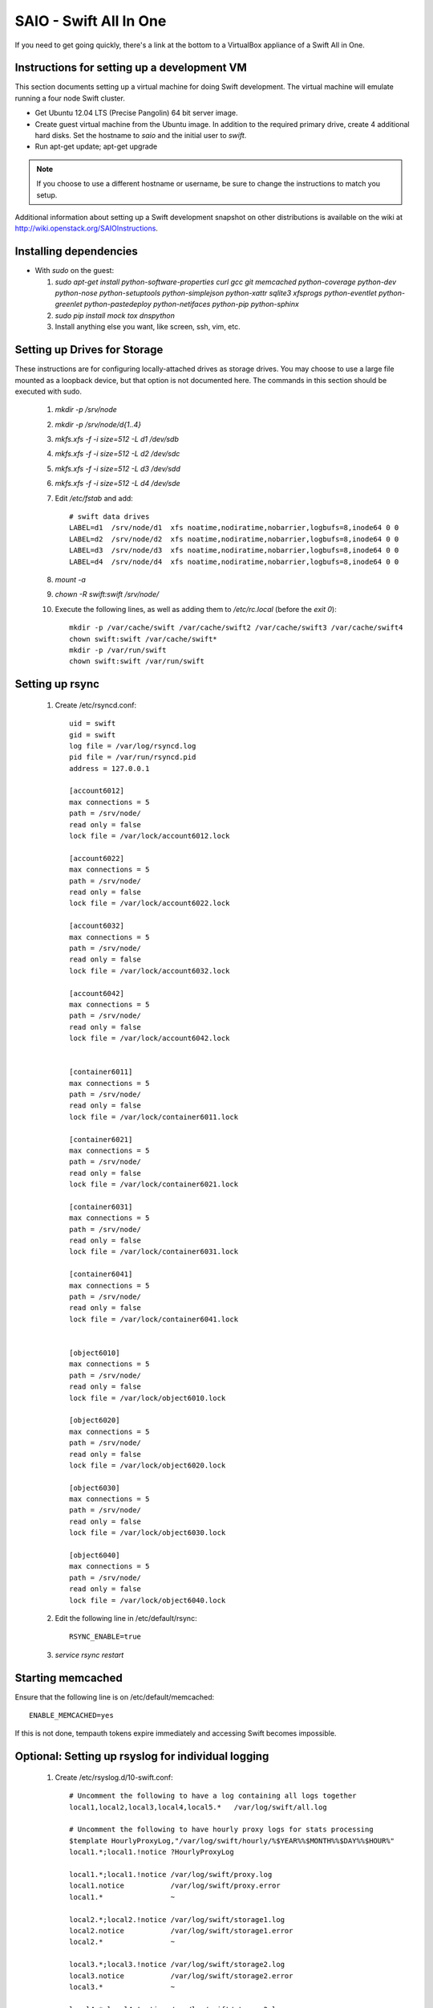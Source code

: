=======================
SAIO - Swift All In One
=======================

If you need to get going quickly, there's a link at the bottom to a VirtualBox
appliance of a Swift All in One.

---------------------------------------------
Instructions for setting up a development VM
---------------------------------------------

This section documents setting up a virtual machine for doing Swift
development. The virtual machine will emulate running a four node Swift
cluster.

* Get Ubuntu 12.04 LTS (Precise Pangolin) 64 bit server image.

* Create guest virtual machine from the Ubuntu image.
  In addition to the required primary drive, create 4 additional hard disks.
  Set the hostname to `saio` and the initial user to `swift`.

* Run apt-get update; apt-get upgrade

.. note::

    If you choose to use a different hostname or username, be sure to change
    the instructions to match you setup.

Additional information about setting up a Swift development snapshot on other
distributions is available on the wiki at
http://wiki.openstack.org/SAIOInstructions.

-----------------------
Installing dependencies
-----------------------
* With `sudo` on the guest:

  #. `sudo apt-get install python-software-properties curl gcc git memcached
     python-coverage python-dev python-nose python-setuptools python-simplejson
     python-xattr sqlite3 xfsprogs python-eventlet python-greenlet
     python-pastedeploy python-netifaces python-pip python-sphinx`
  #. `sudo pip install mock tox dnspython`
  #. Install anything else you want, like screen, ssh, vim, etc.

-----------------------------
Setting up Drives for Storage
-----------------------------

These instructions are for configuring locally-attached drives as storage
drives. You may choose to use a large file mounted as a loopback device, but
that option is not documented here. The commands in this section should be
executed with sudo.

  #. `mkdir -p /srv/node`
  #. `mkdir -p /srv/node/d{1..4}`
  #. `mkfs.xfs -f -i size=512 -L d1 /dev/sdb`
  #. `mkfs.xfs -f -i size=512 -L d2 /dev/sdc`
  #. `mkfs.xfs -f -i size=512 -L d3 /dev/sdd`
  #. `mkfs.xfs -f -i size=512 -L d4 /dev/sde`
  #. Edit `/etc/fstab` and add::

      # swift data drives
      LABEL=d1  /srv/node/d1  xfs noatime,nodiratime,nobarrier,logbufs=8,inode64 0 0
      LABEL=d2  /srv/node/d2  xfs noatime,nodiratime,nobarrier,logbufs=8,inode64 0 0
      LABEL=d3  /srv/node/d3  xfs noatime,nodiratime,nobarrier,logbufs=8,inode64 0 0
      LABEL=d4  /srv/node/d4  xfs noatime,nodiratime,nobarrier,logbufs=8,inode64 0 0
  #. `mount -a`
  #. `chown -R swift:swift /srv/node/`
  #. Execute the following lines, as well as adding them to `/etc/rc.local`
     (before the `exit 0`)::

      mkdir -p /var/cache/swift /var/cache/swift2 /var/cache/swift3 /var/cache/swift4
      chown swift:swift /var/cache/swift*
      mkdir -p /var/run/swift
      chown swift:swift /var/run/swift

----------------
Setting up rsync
----------------

  #. Create /etc/rsyncd.conf::

      uid = swift
      gid = swift
      log file = /var/log/rsyncd.log
      pid file = /var/run/rsyncd.pid
      address = 127.0.0.1

      [account6012]
      max connections = 5
      path = /srv/node/
      read only = false
      lock file = /var/lock/account6012.lock

      [account6022]
      max connections = 5
      path = /srv/node/
      read only = false
      lock file = /var/lock/account6022.lock

      [account6032]
      max connections = 5
      path = /srv/node/
      read only = false
      lock file = /var/lock/account6032.lock

      [account6042]
      max connections = 5
      path = /srv/node/
      read only = false
      lock file = /var/lock/account6042.lock


      [container6011]
      max connections = 5
      path = /srv/node/
      read only = false
      lock file = /var/lock/container6011.lock

      [container6021]
      max connections = 5
      path = /srv/node/
      read only = false
      lock file = /var/lock/container6021.lock

      [container6031]
      max connections = 5
      path = /srv/node/
      read only = false
      lock file = /var/lock/container6031.lock

      [container6041]
      max connections = 5
      path = /srv/node/
      read only = false
      lock file = /var/lock/container6041.lock


      [object6010]
      max connections = 5
      path = /srv/node/
      read only = false
      lock file = /var/lock/object6010.lock

      [object6020]
      max connections = 5
      path = /srv/node/
      read only = false
      lock file = /var/lock/object6020.lock

      [object6030]
      max connections = 5
      path = /srv/node/
      read only = false
      lock file = /var/lock/object6030.lock

      [object6040]
      max connections = 5
      path = /srv/node/
      read only = false
      lock file = /var/lock/object6040.lock

  #. Edit the following line in /etc/default/rsync::

      RSYNC_ENABLE=true

  #. `service rsync restart`

------------------
Starting memcached
------------------

Ensure that the following line is on /etc/default/memcached::

    ENABLE_MEMCACHED=yes

If this is not done, tempauth tokens expire immediately and accessing
Swift becomes impossible.

---------------------------------------------------
Optional: Setting up rsyslog for individual logging
---------------------------------------------------

  #. Create /etc/rsyslog.d/10-swift.conf::

      # Uncomment the following to have a log containing all logs together
      local1,local2,local3,local4,local5.*   /var/log/swift/all.log

      # Uncomment the following to have hourly proxy logs for stats processing
      $template HourlyProxyLog,"/var/log/swift/hourly/%$YEAR%%$MONTH%%$DAY%%$HOUR%"
      local1.*;local1.!notice ?HourlyProxyLog

      local1.*;local1.!notice /var/log/swift/proxy.log
      local1.notice           /var/log/swift/proxy.error
      local1.*                ~

      local2.*;local2.!notice /var/log/swift/storage1.log
      local2.notice           /var/log/swift/storage1.error
      local2.*                ~

      local3.*;local3.!notice /var/log/swift/storage2.log
      local3.notice           /var/log/swift/storage2.error
      local3.*                ~

      local4.*;local4.!notice /var/log/swift/storage3.log
      local4.notice           /var/log/swift/storage3.error
      local4.*                ~

      local5.*;local5.!notice /var/log/swift/storage4.log
      local5.notice           /var/log/swift/storage4.error
      local5.*                ~

  #. Edit /etc/rsyslog.conf and make the following change::

      $PrivDropToGroup adm

  #. `mkdir -p /var/log/swift/hourly`
  #. `chown -R syslog.adm /var/log/swift`
  #. `chmod -R g+w /var/log/swift`
  #. `service rsyslog restart`

------------------------------------------------
Getting the code and setting up test environment
------------------------------------------------

Sample configuration files are provided with all defaults in line-by-line
comments.

.. note::

  Some development operations require hard-linking of files, which is not
  available on VirtualBox shared folders. Please plan accordingly.

Do these commands as the user "swift" on the guest VM.

  #. Get the swift source code and install it:

      #. `cd && git clone git://github.com/openstack/swift.git`
      #. `cd ~/swift; sudo python ./setup.py develop`

  #. Get the python-swiftclient source code and install it:

      #. `cd && git clone git://github.com/openstack/python-swiftclient.git`
      #. `cd ~/python-swiftclient; sudo python ./setup.py develop`

  #. `cd && mkdir ~/bin`
  #. Edit`~/.bashrc` and add to the end::

        export SWIFT_TEST_CONFIG_FILE=/etc/swift/test.conf
        export PATH=${PATH}:/home/swift/bin

  #. `source ~/.bashrc`


---------------------
Configuring each node
---------------------

Sample configuration files that have all defaults in line-by-line
comments are provided in the ``etc`` directory of the swift source code.
Configuration files suitable for the Swift All In One virtual machine can
be found in the ``etc\saio`` directory.

  #. `sudo mkdir -p /etc/swift`
  #. `sudo chown swift:swift /etc/swift`
  #. `cp -R ~/swift/etc/saio/* /etc/swift/`
  #. Create `/etc/swift/swift.conf`::

        SUFF=`python -c 'import uuid; print uuid.uuid4().hex'`
        cat <<EOF >/etc/swift/swift.conf
        [swift-hash]
        swift_hash_path_suffix = $SUFF
        EOF

------------------------------------
Setting up scripts for running Swift
------------------------------------

  #. Create `~/bin/resetswift`::

      #!/bin/bash

      swift-init all stop

      sudo umount /dev/sdb
      sudo mkfs.xfs -f -i size=512 -L d1 /dev/sdb

      sudo umount /dev/sdc
      sudo mkfs.xfs -f -i size=512 -L d2 /dev/sdc

      sudo umount /dev/sdd
      sudo mkfs.xfs -f -i size=512 -L d3 /dev/sdd

      sudo umount /dev/sde
      sudo mkfs.xfs -f -i size=512 -L d4 /dev/sde

      sudo mount -a

      sudo chown -R swift:swift /srv/node/

      sudo rm -rf /var/log/swift
      sudo mkdir -p /var/log/swift/hourly
      sudo chown -R syslog:adm /var/log/swift

      sudo mkdir /var/cache/swift
      sudo chown -R swift:swift /var/cache/swift

      find /var/cache/swift* -type f -name *.recon -exec rm -f {} \;

      sudo service rsyslog restart
      sudo service memcached restart

  #. Create `~/bin/remakerings`::

      #!/bin/bash

      cd /etc/swift

      rm -f *.builder *.ring.gz backups/*.builder backups/*.ring.gz

      swift-ring-builder object.builder create 12 3 1
      swift-ring-builder object.builder add z1-127.0.0.1:6010/d1 1
      swift-ring-builder object.builder add z2-127.0.0.1:6020/d2 1
      swift-ring-builder object.builder add z3-127.0.0.1:6030/d3 1
      swift-ring-builder object.builder add z4-127.0.0.1:6040/d4 1
      swift-ring-builder object.builder rebalance
      swift-ring-builder container.builder create 12 3 1
      swift-ring-builder container.builder add z1-127.0.0.1:6011/d1 1
      swift-ring-builder container.builder add z2-127.0.0.1:6021/d2 1
      swift-ring-builder container.builder add z3-127.0.0.1:6031/d3 1
      swift-ring-builder container.builder add z4-127.0.0.1:6041/d4 1
      swift-ring-builder container.builder rebalance
      swift-ring-builder account.builder create 12 3 1
      swift-ring-builder account.builder add z1-127.0.0.1:6012/d1 1
      swift-ring-builder account.builder add z2-127.0.0.1:6022/d2 1
      swift-ring-builder account.builder add z3-127.0.0.1:6032/d3 1
      swift-ring-builder account.builder add z4-127.0.0.1:6042/d4 1
      swift-ring-builder account.builder rebalance

  #. Create `~/bin/startmain`::

      #!/bin/bash

      if [ ! -d /var/run/swift ]; then
        sudo mkdir -p /var/run/swift
        sudo chown -R swift:swift /var/run/swift
      fi

      swift-init main start

  #. Create `~/bin/startrest`::

        #!/bin/bash

        swift-init rest start

  #. `chmod +x ~/bin/*`
  #. `remakerings`
  #. `cd ~/swift; ./.unittests` (This will generate a lot of output, but one of
     the last lines of the output should be "OK".)
  #. `startmain` (The ``Unable to increase file descriptor limit.  Running as non-root?`` warnings are expected and ok.)
  #. `startrest`
  #. Get an `X-Storage-Url` and `X-Auth-Token`:
     `curl -i -H 'X-Storage-User: test:tester' -H 'X-Storage-Pass: testing' http://127.0.0.1:8080/auth/v1.0`
  #. Check that you can GET account:
     `curl -i -H 'X-Auth-Token: <token-from-x-auth-token-above>' <url-from-x-storage-url-above>`
  #. Check that `swift` works:
     `swift -A http://127.0.0.1:8080/auth/v1.0 -U test:tester -K testing stat`
  #. `cd ~/swift; ./.functests` (Note: functional tests will first delete
     everything in the configured accounts.)
  #. `cd ~/swift; ./.probetests` (Note: probe tests will reset your
     environment as they call `resetswift` for each test.)

----------------
Debugging Issues
----------------

If all doesn't go as planned, and tests fail, or you can't auth, or something
doesn't work, here are some good starting places to look for issues:

#. Everything is logged using system facilities -- usually in /var/log/syslog,
   but possibly in /var/log/messages on e.g. Fedora -- so that is a good first
   place to look for errors (most likely python tracebacks).
#. When using the ``catch-errors`` middleware (as in the instuctions above),
   all external requests will have the same transaction ID logged. This allows
   you to easily search all of your log files to see all log messages
   associated with a particular request.
#. Make sure all of the server processes are running.  For the base
   functionality, the Proxy, Account, Container, and Object servers
   should be running.
#. If one of the servers are not running, and no errors are logged to syslog,
   it may be useful to try to start the server manually, for example:
   `swift-object-server /etc/swift/object-server/1.conf` will start the
   object server.  If there are problems not showing up in syslog,
   then you will likely see the traceback on startup.
#. If you need to, you can turn off syslog for unit tests. This can be
   useful for environments where /dev/log is unavailable, or which
   cannot rate limit (unit tests generate a lot of logs very quickly).
   Open the file SWIFT_TEST_CONFIG_FILE points to, and change the
   value of fake_syslog to True.
